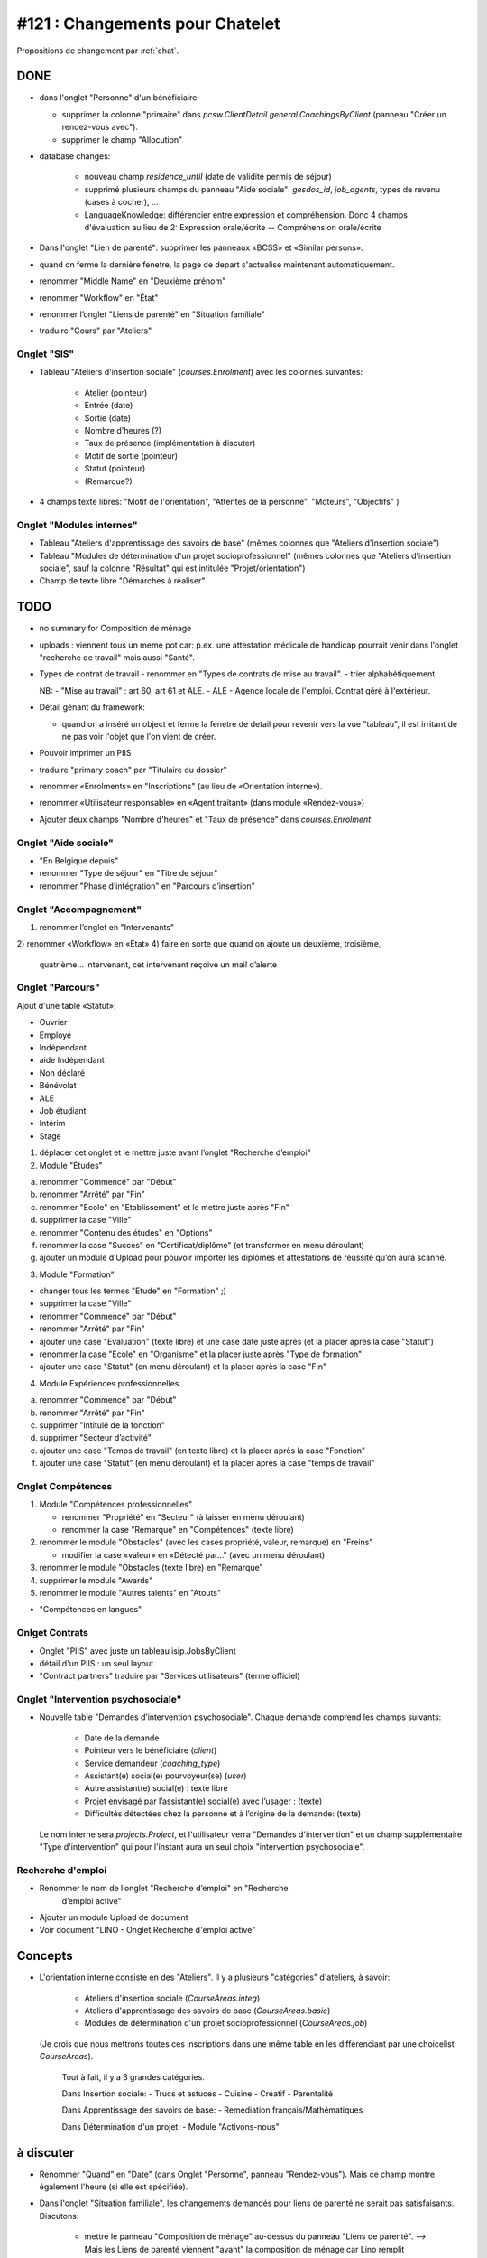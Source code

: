 ================================
#121 : Changements pour Chatelet
================================

.. currentlanguage:: fr


Propositions de changement par :ref:`chat`.

DONE
====

- dans l'onglet "Personne" d'un bénéficiaire:

  - supprimer la colonne "primaire" dans
    `pcsw.ClientDetail.general.CoachingsByClient` 
    (panneau "Créer un rendez-vous avec").
  - supprimer le champ "Allocution"

- database changes:

    - nouveau champ `residence_until` (date de validité permis de
      séjour)
    - supprimé plusieurs champs du panneau "Aide sociale":
      `gesdos_id`, `job_agents`, types de revenu (cases à cocher), ...

    - LanguageKnowledge: différencier entre expression et compréhension.
      Donc 4 champs d'évaluation au lieu de 2: 
      Expression orale/écrite -- Compréhension orale/écrite

- Dans l'onglet "Lien de parenté": supprimer les panneaux «BCSS» et
  «Similar persons».

- quand on ferme la dernière fenetre, la page de depart s'actualise
  maintenant automatiquement.

- renommer "Middle Name" en "Deuxième prénom"
- renommer "Workflow" en "État"
- renommer l’onglet "Liens de parenté" en "Situation familiale"
- traduire "Cours" par "Ateliers"


Onglet "SIS"
------------

- Tableau "Ateliers d'insertion sociale" (`courses.Enrolment`) avec
  les colonnes suivantes:

    - Atelier (pointeur)
    - Entrée (date)
    - Sortie (date)
    - Nombre d'heures (?)
    - Taux de présence (implémentation à discuter)
    - Motif de sortie (pointeur)
    - Statut (pointeur)
    - (Remarque?)

- 4 champs texte libres: "Motif de l'orientation", "Attentes de la
  personne". "Moteurs", "Objectifs" )

Onglet "Modules internes"
-------------------------

- Tableau "Ateliers d'apprentissage des savoirs de base" (mêmes colonnes
  que "Ateliers d'insertion sociale")

- Tableau "Modules de détermination d'un projet socioprofessionnel"
  (mêmes colonnes que "Ateliers d'insertion sociale", sauf la colonne
  "Résultat" qui est intitulée "Projet/orientation")

- Champ de texte libre "Démarches à réaliser"


TODO
====

- no summary for Composition de ménage
- uploads : viennent tous un meme pot car: p.ex. une attestation
  médicale de handicap pourrait venir dans l'onglet "recherche de
  travail" mais aussi "Santé".


- Types de contrat de travail 
  - renommer en "Types de contrats de mise au travail".
  - trier alphabétiquement


  NB: 
  - "Mise au travail" : art 60, art 61 et ALE.
  - ALE - Agence locale de l'emploi. Contrat géré à l'extérieur.

- Détail gênant du framework:

  - quand on a inséré un object et ferme la fenetre
    de detail pour revenir vers la vue "tableau", il est irritant de
    ne pas voir l'objet que l'on vient de créer.

- Pouvoir imprimer un PIIS
- traduire "primary coach" par "Titulaire du dossier"

- renommer «Enrolments» en "Inscriptions" (au lieu de «Orientation
  interne»).

- renommer «Utilisateur responsable» en «Agent traitant» (dans module
  «Rendez-vous»)

- Ajouter deux champs "Nombre d'heures" et "Taux de présence" dans
  `courses.Enrolment`.


 
Onglet "Aide sociale"
---------------------

- "En Belgique depuis"
- renommer "Type de séjour" en "Titre de séjour"
- renommer "Phase d’intégration" en "Parcours d’insertion"


Onglet "Accompagnement"
-----------------------

1) renommer l’onglet en "Intervenants"
2) renommer «Workflow» en «État»
4) faire en sorte que quand on ajoute un deuxième, troisième,
   quatrième... intervenant, cet intervenant reçoive un mail d’alerte



Onglet "Parcours"
-----------------

Ajout d'une table «Statut»:

- Ouvrier
- Employé
- Indépendant
- aide Indépendant
- Non déclaré
- Bénévolat
- ALE
- Job étudiant
- Intérim
- Stage


1) déplacer cet onglet et le mettre juste avant l’onglet "Recherche
   d’emploi"

2) Module "Études"

a. renommer "Commencé" par "Début"
b. renommer "Arrêté" par "Fin"
c. renommer "Ecole" en "Etablissement" et le mettre juste après "Fin"
d. supprimer la case "Ville"
e. renommer "Contenu des études" en "Options"

f. renommer la case "Succès" en "Certificat/diplôme" (et
   transformer en menu déroulant)

g. ajouter un module d’Upload pour pouvoir importer les
   diplômes et attestations de réussite qu’on aura scanné.

3) Module "Formation"

- changer tous les termes "Etude" en "Formation" ;)
- supprimer la case "Ville"
- renommer "Commencé" par "Début"
- renommer "Arrêté" par "Fin"
- ajouter une case "Evaluation" (texte libre) et une case date juste
  après (et la placer après la case "Statut")
- renommer la case "Ecole" en "Organisme" et la placer juste après
  "Type de formation"
- ajouter une case "Statut" (en menu déroulant) et la placer après
  la case "Fin"

4) Module Expériences professionnelles

a. renommer "Commencé" par "Début"
b. renommer "Arrêté" par "Fin"
c. supprimer "Intitulé de la fonction"
d. supprimer "Secteur d’activité"
e. ajouter une case "Temps de travail" (en texte libre) et la placer après la case "Fonction"
f. ajouter une case "Statut" (en menu déroulant) et la placer après  la case "temps de travail"
 

Onglet Compétences
-------------------
 
1) Module "Compétences professionnelles"

   - renommer "Propriété" en "Secteur" (à laisser en menu déroulant)
   - renommer la case "Remarque" en "Compétences" (texte libre)

2) renommer le module "Obstacles" (avec les cases propriété, valeur,
   remarque) en "Freins"

   - modifier la case «valeur» en «Détecté par…" (avec un menu déroulant)

3) renommer le module "Obstacles (texte libre) en "Remarque"
4) supprimer  le module "Awards"
5) renommer le module "Autres talents" en "Atouts"

- "Compétences en langues"

Onlget Contrats 
---------------

- Onglet "PIIS" avec juste un tableau isip.JobsByClient
- détail d'un PIIS : un seul layout. 
- "Contract partners" traduire par "Services utilisateurs" (terme
  officiel)


Onglet "Intervention psychosociale"
-----------------------------------

- Nouvelle table "Demandes d’intervention psychosociale".
  Chaque demande comprend les champs suivants:
    - Date de la demande
    - Pointeur vers le bénéficiaire (`client`)
    - Service demandeur (`coaching_type`)
    - Assistant(e) social(e) pourvoyeur(se) (`user`)
    - Autre assistant(e) social(e) : texte libre
    - Projet envisagé par l’assistant(e) social(e) avec l’usager : (texte)
    - Difficultés détectées chez la personne et à l’origine de la demande: (texte)

  Le nom interne sera `projects.Project`, et l'utilisateur verra
  "Demandes d'intervention" et un champ supplémentaire "Type
  d'intervention" qui pour l'instant aura un seul choix "intervention
  psychosociale".


Recherche d'emploi
------------------

- Renommer le nom de l’onglet "Recherche d’emploi" en "Recherche
   d’emploi active"

- Ajouter un module Upload de document

- Voir document "LINO - Onglet Recherche d'emploi active"


Concepts
========

- L'orientation interne consiste en des "Ateliers". Il y a plusieurs
  "catégories" d'ateliers, à savoir:

    - Ateliers d'insertion sociale (`CourseAreas.integ`)
    - Ateliers d'apprentissage des savoirs de base (`CourseAreas.basic`)
    - Modules de détermination d'un projet socioprofessionnel
      (`CourseAreas.job`)

  (Je crois que nous mettrons toutes ces inscriptions dans une même
  table en les différenciant par une choicelist `CourseAreas`).


    Tout à fait, il y a 3 grandes catégories.

    Dans Insertion sociale:
    - Trucs et astuces
    - Cuisine
    - Créatif
    - Parentalité

    Dans Apprentissage des savoirs de base:
    - Remédiation français/Mathématiques

    Dans Détermination d'un projet:
    - Module "Activons-nous"


à discuter
==========

- Renommer "Quand" en "Date" (dans Onglet "Personne", panneau
  "Rendez-vous"). Mais ce champ montre également l'heure (si elle est
  spécifiée).

- Dans l'onglet "Situation familiale", les changements demandés pour
  liens de parenté ne serait pas satisfaisants. Discutons:

    - mettre le panneau "Composition de ménage" au-dessus du panneau
      "Liens de parenté".  --> Mais les Liens de parenté viennent
      "avant" la composition de ménage car Lino remplit
      automatiquement un ménage en fonction des liens de
      parenté. L'inverse ne serait pas possible.
    - supprimer le panneau «Appartenance aux ménages».
      Une personne peut 
    - Dans "Composition de ménage" reproduire le tableau en annexe
      (Seule la colonne "Suivi par…" serait en menu déroulant avec le
      nom des travailleurs sociaux)
    - Garder le module lien de parenté avec également le même tableau en
      annexe et le renommer "Parenté avec le dossier social"

- Supprimer l'onglet "Aide sociale" et transférer les cases suivantes
  dans l'onglet "Personne" (...). 

  - Il n'y a pas assez de place dans l'onglet "Personne". 
  - Voulez-vous vraiment supprimer les éléments suivants?
    - medical uploads (p.ex. attestations handicap)
    - aid grantings (sert à imprimer p.ex. attestations de revenu)

- Nouvelle case à cocher "Economie sociale" par contrat de mise à
  l'emploi. --> Plutot par *type* de contrat de mise à l'emploi

- (à méditer) Dans module "Rendez-vous", une fois qu’on a indiqué que
  la personne a «quitté», l’info peut disparaitre vu qu’elle s’indique
  de toute façon dans l’onglet "Calendrier", module "Evènements".

- transférer le bouton "a besoin d’un permis de travail" (actuellement
  dans l'onglet "Recherche d'emploi") dans "Personne"

- Dans l'onglet "Accompagnement", supprimer le champ «Refusal
  Reason». Le voulez-vous vraiment?  Alors il faudrait également
  enlever l'action "Refuser" et dire que vous supprimez les dossiers
  refusés. Donc pas de statistiques.
  
- Avez vous pensé à mettre les formations dans les "experiences
  professionnelles"? (et d'enlever le panneau "Formations"
  actuel). C'est le nouveau champ "Statut" qui ferait la
  différence. Une formations serait une experience professionnelle
  avec un statut correspondant.

- Dans l'onglet "Modules internes", le tableau "Modules de
  détermination d'un projet socioprofessionnel" a les mêmes colonnes
  que "Ateliers d'insertion sociale", sauf la colonne "Résultat" qui
  est intitulée "Projet/orientation". Je compte ignorer cette
  différence et mettre "Résultat" partout. D'accord?

- transférer le module "Enrolments" (actuellement dans l’onglet
  «Langues») dans l’onglet "Personne" (en dessous du module "Créer un
  rendez-vous")


